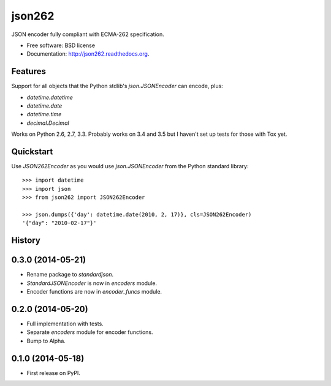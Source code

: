 ===============================
json262
===============================

.. image:: https://badge.fury.io/py/json262.png
    :target: http://badge.fury.io/py/json262

.. image:: https://travis-ci.org/audreyr/json262.png?branch=master
        :target: https://travis-ci.org/audreyr/json262

.. image:: https://pypip.in/d/json262/badge.png
        :target: https://pypi.python.org/pypi/json262


JSON encoder fully compliant with ECMA-262 specification.

* Free software: BSD license
* Documentation: http://json262.readthedocs.org.

Features
--------

Support for all objects that the Python stdlib's `json.JSONEncoder` can encode, plus:

* `datetime.datetime`
* `datetime.date`
* `datetime.time`
* `decimal.Decimal`

Works on Python 2.6, 2.7, 3.3. Probably works on 3.4 and 3.5 but I haven't set up tests for those with Tox yet.

Quickstart
----------

Use `JSON262Encoder` as you would use `json.JSONEncoder` from the Python standard library::

    >>> import datetime
    >>> import json
    >>> from json262 import JSON262Encoder

    >>> json.dumps({'day': datetime.date(2010, 2, 17)}, cls=JSON262Encoder)
    '{"day": "2010-02-17"}'




History
-------

0.3.0 (2014-05-21)
------------------

* Rename package to `standardjson`.
* `StandardJSONEncoder` is now in `encoders` module.
* Encoder functions are now in `encoder_funcs` module.

0.2.0 (2014-05-20)
------------------

* Full implementation with tests.
* Separate `encoders` module for encoder functions.
* Bump to Alpha.

0.1.0 (2014-05-18)
------------------

* First release on PyPI.

